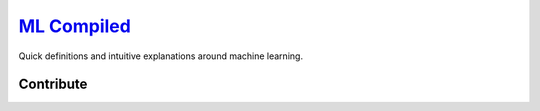 `ML Compiled <https://ml-compiled.readthedocs.io>`_
========

Quick definitions and intuitive explanations around machine learning.

Contribute
----------



